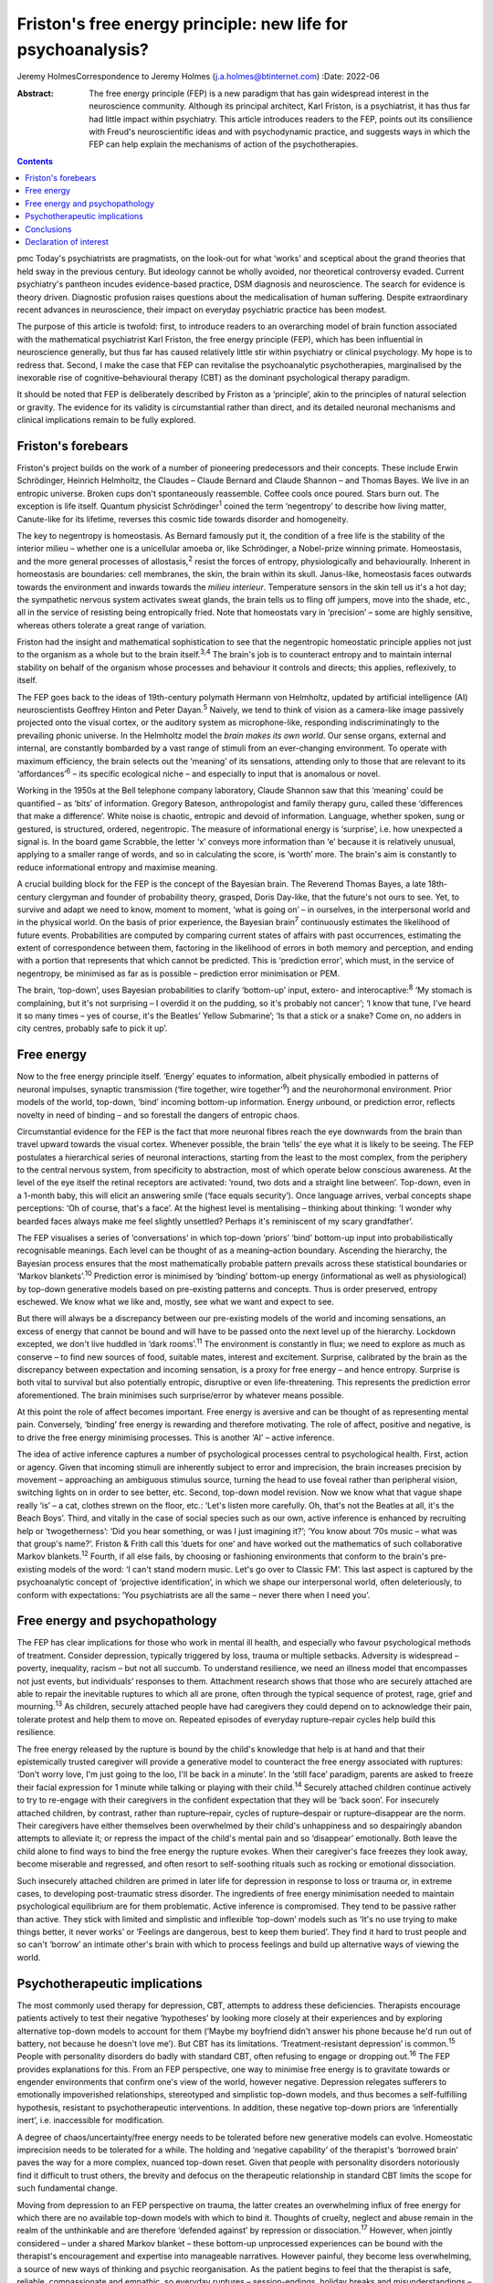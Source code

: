 =============================================================
Friston's free energy principle: new life for psychoanalysis?
=============================================================



Jeremy HolmesCorrespondence to Jeremy Holmes (j.a.holmes@btinternet.com)
:Date: 2022-06

:Abstract:
   The free energy principle (FEP) is a new paradigm that has gain
   widespread interest in the neuroscience community. Although its
   principal architect, Karl Friston, is a psychiatrist, it has thus far
   had little impact within psychiatry. This article introduces readers
   to the FEP, points out its consilience with Freud's neuroscientific
   ideas and with psychodynamic practice, and suggests ways in which the
   FEP can help explain the mechanisms of action of the psychotherapies.


.. contents::
   :depth: 3
..

pmc
Today's psychiatrists are pragmatists, on the look-out for what ‘works’
and sceptical about the grand theories that held sway in the previous
century. But ideology cannot be wholly avoided, nor theoretical
controversy evaded. Current psychiatry's pantheon incudes evidence-based
practice, DSM diagnosis and neuroscience. The search for evidence is
theory driven. Diagnostic profusion raises questions about the
medicalisation of human suffering. Despite extraordinary recent advances
in neuroscience, their impact on everyday psychiatric practice has been
modest.

The purpose of this article is twofold: first, to introduce readers to
an overarching model of brain function associated with the mathematical
psychiatrist Karl Friston, the free energy principle (FEP), which has
been influential in neuroscience generally, but thus far has caused
relatively little stir within psychiatry or clinical psychology. My hope
is to redress that. Second, I make the case that FEP can revitalise the
psychoanalytic psychotherapies, marginalised by the inexorable rise of
cognitive–behavioural therapy (CBT) as the dominant psychological
therapy paradigm.

It should be noted that FEP is deliberately described by Friston as a
‘principle’, akin to the principles of natural selection or gravity. The
evidence for its validity is circumstantial rather than direct, and its
detailed neuronal mechanisms and clinical implications remain to be
fully explored.

.. _sec1:

Friston's forebears
===================

Friston's project builds on the work of a number of pioneering
predecessors and their concepts. These include Erwin Schrödinger,
Heinrich Helmholtz, the Claudes – Claude Bernard and Claude Shannon –
and Thomas Bayes. We live in an entropic universe. Broken cups don't
spontaneously reassemble. Coffee cools once poured. Stars burn out. The
exception is life itself. Quantum physicist Schrödinger\ :sup:`1` coined
the term ‘negentropy’ to describe how living matter, Canute-like for its
lifetime, reverses this cosmic tide towards disorder and homogeneity.

The key to negentropy is homeostasis. As Bernard famously put it, the
condition of a free life is the stability of the interior milieu –
whether one is a unicellular amoeba or, like Schrödinger, a Nobel-prize
winning primate. Homeostasis, and the more general processes of
allostasis,\ :sup:`2` resist the forces of entropy, physiologically and
behaviourally. Inherent in homeostasis are boundaries: cell membranes,
the skin, the brain within its skull. Janus-like, homeostasis faces
outwards towards the environment and inwards towards the *milieu
interieur*. Temperature sensors in the skin tell us it's a hot day; the
sympathetic nervous system activates sweat glands, the brain tells us to
fling off jumpers, move into the shade, etc., all in the service of
resisting being entropically fried. Note that homeostats vary in
‘precision’ – some are highly sensitive, whereas others tolerate a great
range of variation.

Friston had the insight and mathematical sophistication to see that the
negentropic homeostatic principle applies not just to the organism as a
whole but to the brain itself.\ :sup:`3,4` The brain's job is to
counteract entropy and to maintain internal stability on behalf of the
organism whose processes and behaviour it controls and directs; this
applies, reflexively, to itself.

The FEP goes back to the ideas of 19th-century polymath Hermann von
Helmholtz, updated by artificial intelligence (AI) neuroscientists
Geoffrey Hinton and Peter Dayan.\ :sup:`5` Naively, we tend to think of
vision as a camera-like image passively projected onto the visual
cortex, or the auditory system as microphone-like, responding
indiscriminatingly to the prevailing phonic universe. In the Helmholtz
model the *brain makes its own world*. Our sense organs, external and
internal, are constantly bombarded by a vast range of stimuli from an
ever-changing environment. To operate with maximum efficiency, the brain
selects out the ‘meaning’ of its sensations, attending only to those
that are relevant to its ‘affordances’\ :sup:`6` – its specific
ecological niche – and especially to input that is anomalous or novel.

Working in the 1950s at the Bell telephone company laboratory, Claude
Shannon saw that this ‘meaning’ could be quantified – as ‘bits’ of
information. Gregory Bateson, anthropologist and family therapy guru,
called these ‘differences that make a difference’. White noise is
chaotic, entropic and devoid of information. Language, whether spoken,
sung or gestured, is structured, ordered, negentropic. The measure of
informational energy is ‘surprise’, i.e. how unexpected a signal is. In
the board game Scrabble, the letter ‘x’ conveys more information than
‘e’ because it is relatively unusual, applying to a smaller range of
words, and so in calculating the score, is ‘worth’ more. The brain's aim
is constantly to reduce informational entropy and maximise meaning.

A crucial building block for the FEP is the concept of the Bayesian
brain. The Reverend Thomas Bayes, a late 18th-century clergyman and
founder of probability theory, grasped, Doris Day-like, that the
future's not ours to see. Yet, to survive and adapt we need to know,
moment to moment, ‘what is going on’ – in ourselves, in the
interpersonal world and in the physical world. On the basis of prior
experience, the Bayesian brain\ :sup:`7` continuously estimates the
likelihood of future events. Probabilities are computed by comparing
current states of affairs with past occurrences, estimating the extent
of correspondence between them, factoring in the likelihood of errors in
both memory and perception, and ending with a portion that represents
that which cannot be predicted. This is ‘prediction error’, which must,
in the service of negentropy, be minimised as far as is possible –
prediction error minimisation or PEM.

The brain, ‘top-down’, uses Bayesian probabilities to clarify
‘bottom-up’ input, extero- and interocaptive::sup:`8` ‘My stomach is
complaining, but it's not surprising – I overdid it on the pudding, so
it's probably not cancer’; ‘I know that tune, I've heard it so many
times – yes of course, it's the Beatles’ Yellow Submarine’; ‘Is that a
stick or a snake? Come on, no adders in city centres, probably safe to
pick it up’.

.. _sec2:

Free energy
===========

Now to the free energy principle itself. ‘Energy’ equates to
information, albeit physically embodied in patterns of neuronal
impulses, synaptic transmission (‘fire together, wire
together’\ :sup:`9`) and the neurohormonal environment. Prior models of
the world, top-down, ‘bind’ incoming bottom-up information. Energy
*un*\ bound, or prediction error, reflects novelty in need of binding –
and so forestall the dangers of entropic chaos.

Circumstantial evidence for the FEP is the fact that more neuronal
fibres reach the eye downwards from the brain than travel upward towards
the visual cortex. Whenever possible, the brain ‘tells’ the eye what it
is likely to be seeing. The FEP postulates a hierarchical series of
neuronal interactions, starting from the least to the most complex, from
the periphery to the central nervous system, from specificity to
abstraction, most of which operate below conscious awareness. At the
level of the eye itself the retinal receptors are activated: ‘round, two
dots and a straight line between’. Top-down, even in a 1-month baby,
this will elicit an answering smile (‘face equals security’). Once
language arrives, verbal concepts shape perceptions: ‘Oh of course,
that's a face’. At the highest level is mentalising – thinking about
thinking: ‘I wonder why bearded faces always make me feel slightly
unsettled? Perhaps it's reminiscent of my scary grandfather’.

The FEP visualises a series of ‘conversations’ in which top-down
‘priors’ ‘bind’ bottom-up input into probabilistically recognisable
meanings. Each level can be thought of as a meaning–action boundary.
Ascending the hierarchy, the Bayesian process ensures that the most
mathematically probable pattern prevails across these statistical
boundaries or ‘Markov blankets’.\ :sup:`10` Prediction error is
minimised by ‘binding’ bottom-up energy (informational as well as
physiological) by top-down generative models based on pre-existing
patterns and concepts. Thus is order preserved, entropy eschewed. We
know what we like and, mostly, see what we want and expect to see.

But there will always be a discrepancy between our pre-existing models
of the world and incoming sensations, an excess of energy that cannot be
bound and will have to be passed onto the next level up of the
hierarchy. Lockdown excepted, we don't live huddled in ‘dark
rooms’.\ :sup:`11` The environment is constantly in flux; we need to
explore as much as conserve – to find new sources of food, suitable
mates, interest and excitement. Surprise, calibrated by the brain as the
discrepancy between expectation and incoming sensation, is a proxy for
free energy – and hence entropy. Surprise is both vital to survival but
also potentially entropic, disruptive or even life-threatening. This
represents the prediction error aforementioned. The brain minimises such
surprise/error by whatever means possible.

At this point the role of affect becomes important. Free energy is
aversive and can be thought of as representing mental pain. Conversely,
‘binding’ free energy is rewarding and therefore motivating. The role of
affect, positive and negative, is to drive the free energy minimising
processes. This is another ‘AI’ – active inference.

The idea of active inference captures a number of psychological
processes central to psychological health. First, action or agency.
Given that incoming stimuli are inherently subject to error and
imprecision, the brain increases precision by movement – approaching an
ambiguous stimulus source, turning the head to use foveal rather than
peripheral vision, switching lights on in order to see better, etc.
Second, top-down model revision. Now we know what that vague shape
really ‘is’ – a cat, clothes strewn on the floor, etc.: ‘Let's listen
more carefully. Oh, that's not the Beatles at all, it's the Beach Boys’.
Third, and vitally in the case of social species such as our own, active
inference is enhanced by recruiting help or ‘twogetherness’: ‘Did you
hear something, or was I just imagining it?’; ‘You know about ’70s music
– what was that group's name?’. Friston & Frith call this ‘duets for
one’ and have worked out the mathematics of such collaborative Markov
blankets.\ :sup:`12` Fourth, if all else fails, by choosing or
fashioning environments that conform to the brain's pre-existing models
of the word: ‘I can't stand modern music. Let's go over to Classic FM’.
This last aspect is captured by the psychoanalytic concept of
‘projective identification’, in which we shape our interpersonal world,
often deleteriously, to conform with expectations: ‘You psychiatrists
are all the same – never there when I need you’.

.. _sec3:

Free energy and psychopathology
===============================

The FEP has clear implications for those who work in mental ill health,
and especially who favour psychological methods of treatment. Consider
depression, typically triggered by loss, trauma or multiple setbacks.
Adversity is widespread – poverty, inequality, racism – but not all
succumb. To understand resilience, we need an illness model that
encompasses not just events, but individuals’ responses to them.
Attachment research shows that those who are securely attached are able
to repair the inevitable ruptures to which all are prone, often through
the typical sequence of protest, rage, grief and mourning.\ :sup:`13` As
children, securely attached people have had caregivers they could depend
on to acknowledge their pain, tolerate protest and help them to move on.
Repeated episodes of everyday rupture–repair cycles help build this
resilience.

The free energy released by the rupture is bound by the child's
knowledge that help is at hand and that their epistemically trusted
caregiver will provide a generative model to counteract the free energy
associated with ruptures: ‘Don't worry love, I'm just going to the loo,
I'll be back in a minute’. In the ‘still face’ paradigm, parents are
asked to freeze their facial expression for 1 minute while talking or
playing with their child.\ :sup:`14` Securely attached children continue
actively to try to re-engage with their caregivers in the confident
expectation that they will be ‘back soon’. For insecurely attached
children, by contrast, rather than rupture–repair, cycles of
rupture–despair or rupture–disappear are the norm. Their caregivers have
either themselves been overwhelmed by their child's unhappiness and so
despairingly abandon attempts to alleviate it; or repress the impact of
the child's mental pain and so ‘disappear’ emotionally. Both leave the
child alone to find ways to bind the free energy the rupture evokes.
When their caregiver's face freezes they look away, become miserable and
regressed, and often resort to self-soothing rituals such as rocking or
emotional dissociation.

Such insecurely attached children are primed in later life for
depression in response to loss or trauma or, in extreme cases, to
developing post-traumatic stress disorder. The ingredients of free
energy minimisation needed to maintain psychological equilibrium are for
them problematic. Active inference is compromised. They tend to be
passive rather than active. They stick with limited and simplistic and
inflexible ‘top-down’ models such as ‘It's no use trying to make things
better, it never works’ or ‘Feelings are dangerous, best to keep them
buried’. They find it hard to trust people and so can't ‘borrow’ an
intimate other's brain with which to process feelings and build up
alternative ways of viewing the world.

.. _sec4:

Psychotherapeutic implications
==============================

The most commonly used therapy for depression, CBT, attempts to address
these deficiencies. Therapists encourage patients actively to test their
negative ‘hypotheses’ by looking more closely at their experiences and
by exploring alternative top-down models to account for them (‘Maybe my
boyfriend didn't answer his phone because he'd run out of battery, not
because he doesn't love me’). But CBT has its limitations.
‘Treatment-resistant depression’ is common.\ :sup:`15` People with
personality disorders do badly with standard CBT, often refusing to
engage or dropping out.\ :sup:`16` The FEP provides explanations for
this. From an FEP perspective, one way to minimise free energy is to
gravitate towards or engender environments that confirm one's view of
the world, however negative. Depression relegates sufferers to
emotionally impoverished relationships, stereotyped and simplistic
top-down models, and thus becomes a self-fulfilling hypothesis,
resistant to psychotherapeutic interventions. In addition, these
negative top-down priors are ‘inferentially inert’, i.e. inaccessible
for modification.

A degree of chaos/uncertainty/free energy needs to be tolerated before
new generative models can evolve. Homeostatic imprecision needs to be
tolerated for a while. The holding and ‘negative capability’ of the
therapist's ‘borrowed brain’ paves the way for a more complex, nuanced
top-down reset. Given that people with personality disorders notoriously
find it difficult to trust others, the brevity and defocus on the
therapeutic relationship in standard CBT limits the scope for such
fundamental change.

Moving from depression to an FEP perspective on trauma, the latter
creates an overwhelming influx of free energy for which there are no
available top-down models with which to bind it. Thoughts of cruelty,
neglect and abuse remain in the realm of the unthinkable and are
therefore ‘defended against’ by repression or dissociation.\ :sup:`17`
However, when jointly considered – under a shared Markov blanket – these
bottom-up unprocessed experiences can be bound with the therapist's
encouragement and expertise into manageable narratives. However painful,
they become less overwhelming, a source of new ways of thinking and
psychic reorganisation. As the patient begins to feel that the therapist
is safe, reliable, compassionate and empathic, so everyday ruptures –
session-endings, holiday breaks and misunderstandings – are repeatedly
repaired via model revision (‘Maybe the weekend break does not
inevitably mean I'm forgotten’), and the trust this engenders can be
generalised into the patient's everyday life.

We can see here how contemporary psychoanalytic psychotherapy and
revitalised Freudian ideas resonate with the FEP. Freud started off his
working life as a neurologist. Like Friston, he conceptualised the
brain's aim as reducing psychic energy, typically through action and
‘word representations’ – i.e. transmuting free energy into thinkable
thoughts. He saw unbound energy (which he later transmuted into
‘libido’) as potentially disruptive and responsible for the symptoms of
psychological illness. Psychoanalysis was designed first to evoke and
then to quieten this trauma-related unbound energy. To achieve this,
three key psychoanalytic procedures are free association, dream analysis
and analysis of transference.

The ‘virtual’ nature of the psychoanalytic relationship brings both
top-down and bottom-up components of the FEP process into focus,
enabling them to be mentalised rather than enacted. Free association
taps into the mind's normally unvoiced upward-welling stream of
consciousness, counteracting the elusiveness of affect seen in the
rupture–despair/disappear attachment pattern. This enables the range of
top-down responses to be enhanced and aversive free energy minimised. At
the top-down level, in a process comparable to the immune system's
lexicon of antigen-activated antibodies, dreaming is the means by which
the mind generates a repertoire of narratives with which to bind the
free energy which life's vicissitudes engender. Transference analysis
turns the spotlight on the limited varieties of top-down narratives that
sufferers use in their dealings with intimate others to minimise free
energy. The enigmatic ambiguity of therapists’ persona enables patients
to experience, reconsider and extend the top-down assumptions with which
they approach the world of intimate others.

Psychoanalysis has tended to self-isolation, sequestrated from
cross-fertilisation by other disciplines. The Friston–Freud consilience
opens up new possibilities. Psychoanalytic and attachment-derived
mentalisation-based therapy (MBT) is now established as a highly
effective therapy for borderline personality disorder, previously
considered untreatable.\ :sup:`18` MBT leads to big reductions in
medication use, suicide attempts, hospital admission and unemployment
among people with borderline personality disorder, as compared with
treatment as usual.

MBT is both practically and conceptually consistent with the FEM. It
encourages patients (a) to identify the bottom-up feelings that fuel
their self-injurious actions, (b) to pause and think of different ways
of handling these, i.e. to tolerate a quantum of free energy with the
help of the therapists’ ‘borrowed brain’ and (c) through mutual
mentalising (therapist and patient together forming a neurobiological
‘bubble’) to generate more complex and adaptive models of the self and
significant others. The result is manageable surprise: confounding
sufferers’ negative assumptions about the world, becoming less
overwhelmed by unbound affect (fewer ‘melt-downs’) and facilitating
greater resilience.

.. _sec5:

Conclusions
===========

If rehabilitation of the psychoanalytic method in the light of the FEP
comes as a pleasant surprise, this is consistent with its principles. As
in Mark Twain's trope, rumours of psychoanalysis's death have been
greatly exaggerated. In place of despair or disappearance, the FEP
suggests that repair is possible. FEP-grounded psychoanalytic approaches
such as MBT are now known to help those with profound mental distress.
They also suggest a scientifically sound account of the interpersonal
and neuronal mechanisms by which psychological change comes about.

**Jeremy Holmes** is a retired psychiatrist and psychoanalytic
psychotherapist. He is a Visiting Professor at Exeter University, UK,
and author of many articles and books in the field of attachment theory
and psychoanalysis, including *The Brain Has a Mind of Its Own:
Attachment, Neurobiology, and the New Science of Psychotherapy*, in
which the ideas of this article are explored in greater detail.

This research received no specific grant from any funding agency,
commercial or not-for-profit sectors.

.. _nts3:

Declaration of interest
=======================

None.

